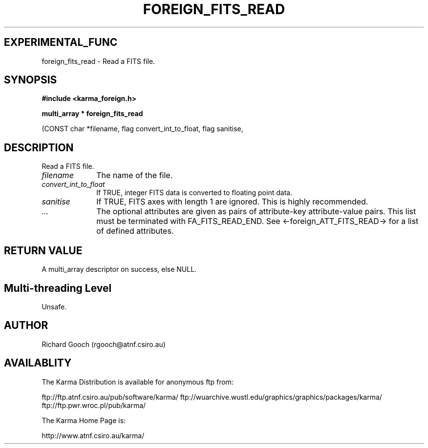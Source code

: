 .TH FOREIGN_FITS_READ 3 "24 Dec 2005" "Karma Distribution"
.SH EXPERIMENTAL_FUNC
foreign_fits_read \- Read a FITS file.
.SH SYNOPSIS
.B #include <karma_foreign.h>
.sp
.B multi_array * foreign_fits_read
.sp
(CONST char *filename,
flag convert_int_to_float, flag sanitise,
...)
.SH DESCRIPTION
Read a FITS file.
.IP \fIfilename\fP 1i
The name of the file.
.IP \fIconvert_int_to_float\fP 1i
If TRUE, integer FITS data is converted to floating
point data.
.IP \fIsanitise\fP 1i
If TRUE, FITS axes with length 1 are ignored. This is highly
recommended.
.IP \fI...\fP 1i
The optional attributes are given as pairs of attribute-key
attribute-value pairs. This list must be terminated with
FA_FITS_READ_END. See <-foreign_ATT_FITS_READ-> for a list of defined
attributes.
.SH RETURN VALUE
A multi_array descriptor on success, else NULL.
.SH Multi-threading Level
Unsafe.
.SH AUTHOR
Richard Gooch (rgooch@atnf.csiro.au)
.SH AVAILABLITY
The Karma Distribution is available for anonymous ftp from:

ftp://ftp.atnf.csiro.au/pub/software/karma/
ftp://wuarchive.wustl.edu/graphics/graphics/packages/karma/
ftp://ftp.pwr.wroc.pl/pub/karma/

The Karma Home Page is:

http://www.atnf.csiro.au/karma/
